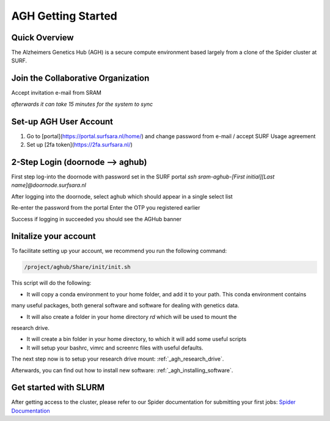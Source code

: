 .. _agh_getting_started:

*******************
AGH Getting Started
*******************


---------------
Quick Overview
---------------

The Alzheimers Genetics Hub (AGH) is a secure compute environment based largely from a clone of the Spider cluster at SURF.

-----------------------------------
Join the Collaborative Organization
-----------------------------------

Accept invitation e-mail from SRAM

`afterwards it can take 15 minutes for the system to sync`


------------------------
Set-up AGH User Account
------------------------

1. Go to [portal](https://portal.surfsara.nl/home/) and change password from e-mail / accept SURF Usage agreement
2. Set up [2fa token](https://2fa.surfsara.nl/)


---------------------------------
2-Step Login (doornode --> aghub)
---------------------------------


First step log-into the doornode with password set in the SURF portal
`ssh sram-aghub-[First initial][Last name]@doornode.surfsara.nl`

After logging into the doornode, select aghub which should appear in a single select list

Re-enter the password from the portal
Enter the OTP you registered earlier

Success if logging in succeeded you should see the AGHub banner

----------------------
Initalize your account
----------------------

To facilitate setting up your account, we recommend you run the following command:

.. code-block:: bash

    /project/aghub/Share/init/init.sh
    

This script will do the following:

* It will copy a conda environment to your home folder, and add it to your path. This conda environment contains 
many useful packages, both general software and software for dealing with genetics data.

* It will also create a folder in your home directory `rd` which will be used to mount the
research drive. 

* It will create a bin folder in your home directory, to which it will add some useful scripts

* It will setup your bashrc, vimrc and screenrc files with useful defaults. 


The next step now is to setup your research drive mount: :ref:`_agh_research_drive`.

Afterwards, you can find out how to install new software: :ref:`_agh_installing_software`.

----------------------
Get started with SLURM
----------------------

After getting access to the cluster, please refer to our Spider documentation for submitting your first jobs:
`Spider Documentation <https://wiki.surfnet.nl/display/SRAM/Invite+admins+and+members+to+a+collaboration/>`_ 










